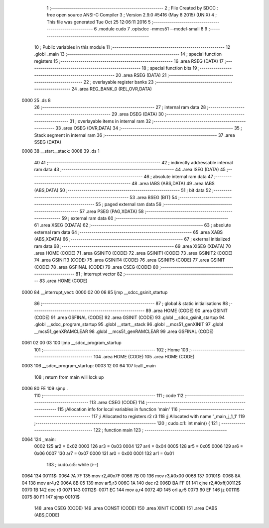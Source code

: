                               1 ;--------------------------------------------------------
                              2 ; File Created by SDCC : free open source ANSI-C Compiler
                              3 ; Version 2.9.0 #5416 (May  8 2015) (UNIX)
                              4 ; This file was generated Tue Oct 25 12:06:11 2016
                              5 ;--------------------------------------------------------
                              6 	.module cudo
                              7 	.optsdcc -mmcs51 --model-small
                              8 	
                              9 ;--------------------------------------------------------
                             10 ; Public variables in this module
                             11 ;--------------------------------------------------------
                             12 	.globl _main
                             13 ;--------------------------------------------------------
                             14 ; special function registers
                             15 ;--------------------------------------------------------
                             16 	.area RSEG    (DATA)
                             17 ;--------------------------------------------------------
                             18 ; special function bits
                             19 ;--------------------------------------------------------
                             20 	.area RSEG    (DATA)
                             21 ;--------------------------------------------------------
                             22 ; overlayable register banks
                             23 ;--------------------------------------------------------
                             24 	.area REG_BANK_0	(REL,OVR,DATA)
   0000                      25 	.ds 8
                             26 ;--------------------------------------------------------
                             27 ; internal ram data
                             28 ;--------------------------------------------------------
                             29 	.area DSEG    (DATA)
                             30 ;--------------------------------------------------------
                             31 ; overlayable items in internal ram 
                             32 ;--------------------------------------------------------
                             33 	.area	OSEG    (OVR,DATA)
                             34 ;--------------------------------------------------------
                             35 ; Stack segment in internal ram 
                             36 ;--------------------------------------------------------
                             37 	.area	SSEG	(DATA)
   0008                      38 __start__stack:
   0008                      39 	.ds	1
                             40 
                             41 ;--------------------------------------------------------
                             42 ; indirectly addressable internal ram data
                             43 ;--------------------------------------------------------
                             44 	.area ISEG    (DATA)
                             45 ;--------------------------------------------------------
                             46 ; absolute internal ram data
                             47 ;--------------------------------------------------------
                             48 	.area IABS    (ABS,DATA)
                             49 	.area IABS    (ABS,DATA)
                             50 ;--------------------------------------------------------
                             51 ; bit data
                             52 ;--------------------------------------------------------
                             53 	.area BSEG    (BIT)
                             54 ;--------------------------------------------------------
                             55 ; paged external ram data
                             56 ;--------------------------------------------------------
                             57 	.area PSEG    (PAG,XDATA)
                             58 ;--------------------------------------------------------
                             59 ; external ram data
                             60 ;--------------------------------------------------------
                             61 	.area XSEG    (XDATA)
                             62 ;--------------------------------------------------------
                             63 ; absolute external ram data
                             64 ;--------------------------------------------------------
                             65 	.area XABS    (ABS,XDATA)
                             66 ;--------------------------------------------------------
                             67 ; external initialized ram data
                             68 ;--------------------------------------------------------
                             69 	.area XISEG   (XDATA)
                             70 	.area HOME    (CODE)
                             71 	.area GSINIT0 (CODE)
                             72 	.area GSINIT1 (CODE)
                             73 	.area GSINIT2 (CODE)
                             74 	.area GSINIT3 (CODE)
                             75 	.area GSINIT4 (CODE)
                             76 	.area GSINIT5 (CODE)
                             77 	.area GSINIT  (CODE)
                             78 	.area GSFINAL (CODE)
                             79 	.area CSEG    (CODE)
                             80 ;--------------------------------------------------------
                             81 ; interrupt vector 
                             82 ;--------------------------------------------------------
                             83 	.area HOME    (CODE)
   0000                      84 __interrupt_vect:
   0000 02 00 08             85 	ljmp	__sdcc_gsinit_startup
                             86 ;--------------------------------------------------------
                             87 ; global & static initialisations
                             88 ;--------------------------------------------------------
                             89 	.area HOME    (CODE)
                             90 	.area GSINIT  (CODE)
                             91 	.area GSFINAL (CODE)
                             92 	.area GSINIT  (CODE)
                             93 	.globl __sdcc_gsinit_startup
                             94 	.globl __sdcc_program_startup
                             95 	.globl __start__stack
                             96 	.globl __mcs51_genXINIT
                             97 	.globl __mcs51_genXRAMCLEAR
                             98 	.globl __mcs51_genRAMCLEAR
                             99 	.area GSFINAL (CODE)
   0061 02 00 03            100 	ljmp	__sdcc_program_startup
                            101 ;--------------------------------------------------------
                            102 ; Home
                            103 ;--------------------------------------------------------
                            104 	.area HOME    (CODE)
                            105 	.area HOME    (CODE)
   0003                     106 __sdcc_program_startup:
   0003 12 00 64            107 	lcall	_main
                            108 ;	return from main will lock up
   0006 80 FE               109 	sjmp .
                            110 ;--------------------------------------------------------
                            111 ; code
                            112 ;--------------------------------------------------------
                            113 	.area CSEG    (CODE)
                            114 ;------------------------------------------------------------
                            115 ;Allocation info for local variables in function 'main'
                            116 ;------------------------------------------------------------
                            117 ;i                         Allocated to registers r2 r3 
                            118 ;j                         Allocated with name '_main_j_1_1'
                            119 ;------------------------------------------------------------
                            120 ;	cudo.c:1: int main() {
                            121 ;	-----------------------------------------
                            122 ;	 function main
                            123 ;	-----------------------------------------
   0064                     124 _main:
                    0002    125 	ar2 = 0x02
                    0003    126 	ar3 = 0x03
                    0004    127 	ar4 = 0x04
                    0005    128 	ar5 = 0x05
                    0006    129 	ar6 = 0x06
                    0007    130 	ar7 = 0x07
                    0000    131 	ar0 = 0x00
                    0001    132 	ar1 = 0x01
                            133 ;	cudo.c:5: while (i--)
   0064                     134 00111$:
   0064 7A 7F               135 	mov	r2,#0x7F
   0066 7B 00               136 	mov	r3,#0x00
   0068                     137 00101$:
   0068 8A 04               138 	mov	ar4,r2
   006A 8B 05               139 	mov	ar5,r3
   006C 1A                  140 	dec	r2
   006D BA FF 01            141 	cjne	r2,#0xff,00112$
   0070 1B                  142 	dec	r3
   0071                     143 00112$:
   0071 EC                  144 	mov	a,r4
   0072 4D                  145 	orl	a,r5
   0073 60 EF               146 	jz	00111$
   0075 80 F1               147 	sjmp	00101$
                            148 	.area CSEG    (CODE)
                            149 	.area CONST   (CODE)
                            150 	.area XINIT   (CODE)
                            151 	.area CABS    (ABS,CODE)
